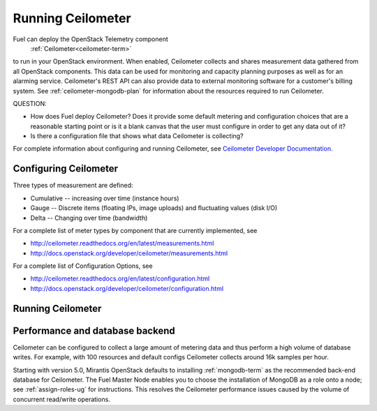 
.. _ceilometer-ops:

Running Ceilometer
==================

Fuel can deploy the OpenStack Telemetry component
 :ref:`Ceilometer<ceilometer-term>`
to run in your OpenStack environment.
When enabled, Ceilometer collects and shares measurement data
gathered from all OpenStack components.
This data can be used for monitoring and capacity planning purposes
as well as for an alarming service.
Ceilometer's REST API can also provide data
to external monitoring software for a customer's billing system.
See :ref:`ceilometer-mongodb-plan` for information
about the resources required to run Ceilometer.

QUESTION:

- How does Fuel deploy Ceilometer?  Does it provide some default
  metering and configuration choices that are a reasonable starting point
  or is it a blank canvas that the user must configure in order to get
  any data out of it?
- Is there a configuration file that shows what data Ceilometer
  is collecting?

For complete information about configuring and running Ceilometer,
see `Ceilometer Developer Documentation <http://docs.openstack.org/developer/ceilometer/>`_.

.. _ceilometer-config-ops:

Configuring Ceilometer
----------------------

Three types of measurement are defined:

- Cumulative -- increasing over time (instance hours)
- Gauge -- Discrete items (floating IPs, image uploads)
  and fluctuating values (disk I/O)
- Delta -- Changing over time (bandwidth)

For a complete list of meter types by component
that are currently implemented, see

- `<http://ceilometer.readthedocs.org/en/latest/measurements.html>`_
- `<http://docs.openstack.org/developer/ceilometer/measurements.html>`_

For a complete list of Configuration Options, see

- `<http://ceilometer.readthedocs.org/en/latest/configuration.html>`_
- `<http://docs.openstack.org/developer/ceilometer/configuration.html>`_

.. ceilometer-run-ops:

Running Ceilometer
------------------

.. ceilometer-api-ops:

Performance and database backend
--------------------------------

Ceilometer can be configured to collect a large amount of metering data
and thus perform a high volume of database writes.
For example, with 100 resources and default configs
Ceilometer collects around 16k samples per hour.

Starting with version 5.0, Mirantis OpenStack defaults to installing
:ref:`mongodb-term` as the recommended back-end database for Ceilometer.
The Fuel Master Node enables you to choose
the installation of MongoDB as a role onto a node;
see :ref:`assign-roles-ug` for instructions.
This resolves the Ceilometer performance issues caused
by the volume of concurrent read/write operations.


